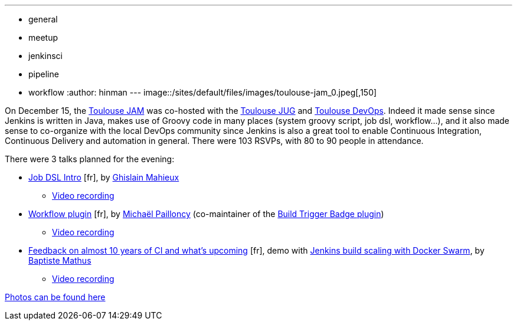 ---
:layout: post
:title: "December JAM World Tour: Toulouse, France"
:nodeid: 663
:created: 1450739894
:tags:
  - general
  - meetup
  - jenkinsci
  - pipeline
  - workflow
:author: hinman
---
image::/sites/default/files/images/toulouse-jam_0.jpeg[,150]

On December 15, the https://www.meetup.com/Toulouse-Java-User-Group/events/226522097/?eventId=226522097[Toulouse
JAM]
was co-hosted with the https://www.toulousejug.org/2015/11/06/jenkins.html[Toulouse
JUG] and https://toulousedevops.org/[Toulouse
DevOps]. Indeed it made sense since Jenkins is
written in Java, makes use of Groovy code in many places (system groovy script,
job dsl, workflow...), and it also made sense to co-organize with the local
DevOps community since Jenkins is also a great tool to enable Continuous
Integration, Continuous Delivery and automation in general. There were 103
RSVPs, with 80 to 90 people in attendance.

There were 3 talks planned for the evening:

* https://fr.slideshare.net/gmahieux/jenkins-job-dsl-plugin-56347061[Job DSL
Intro] [fr], by https://twitter.com/ghislainmahieux[Ghislain Mahieux]
 ** https://www.youtube.com/watch?v=ddxoOaSDQCE[Video recording]
* https://mpailloncy.github.io/presentations/jenkins-workflow-plugin/index.html[Workflow plugin] [fr], by https://twitter.com/mpailloncy[Michaël Pailloncy] (co-maintainer of the https://wiki.jenkins.io/display/JENKINS/Build+Trigger+Badge+Plugin[Build Trigger Badge plugin])
 ** https://www.youtube.com/watch?v=_f16qTAAMYs[Video recording]
* https://batmat.github.io/presentations/rex-forge-2015/prez.html[Feedback on almost 10 years of CI and what's upcoming] [fr], demo with https://twitter.com/bmathus/status/677271839282999297[Jenkins build scaling with Docker Swarm], by https://twitter.com/bmathus[Baptiste Mathus]
 ** https://www.youtube.com/watch?v=AB-OBl1hAPs[Video recording]

https://goo.gl/photos/1Usd96trfreFnWrZ8[Photos can be found here]
